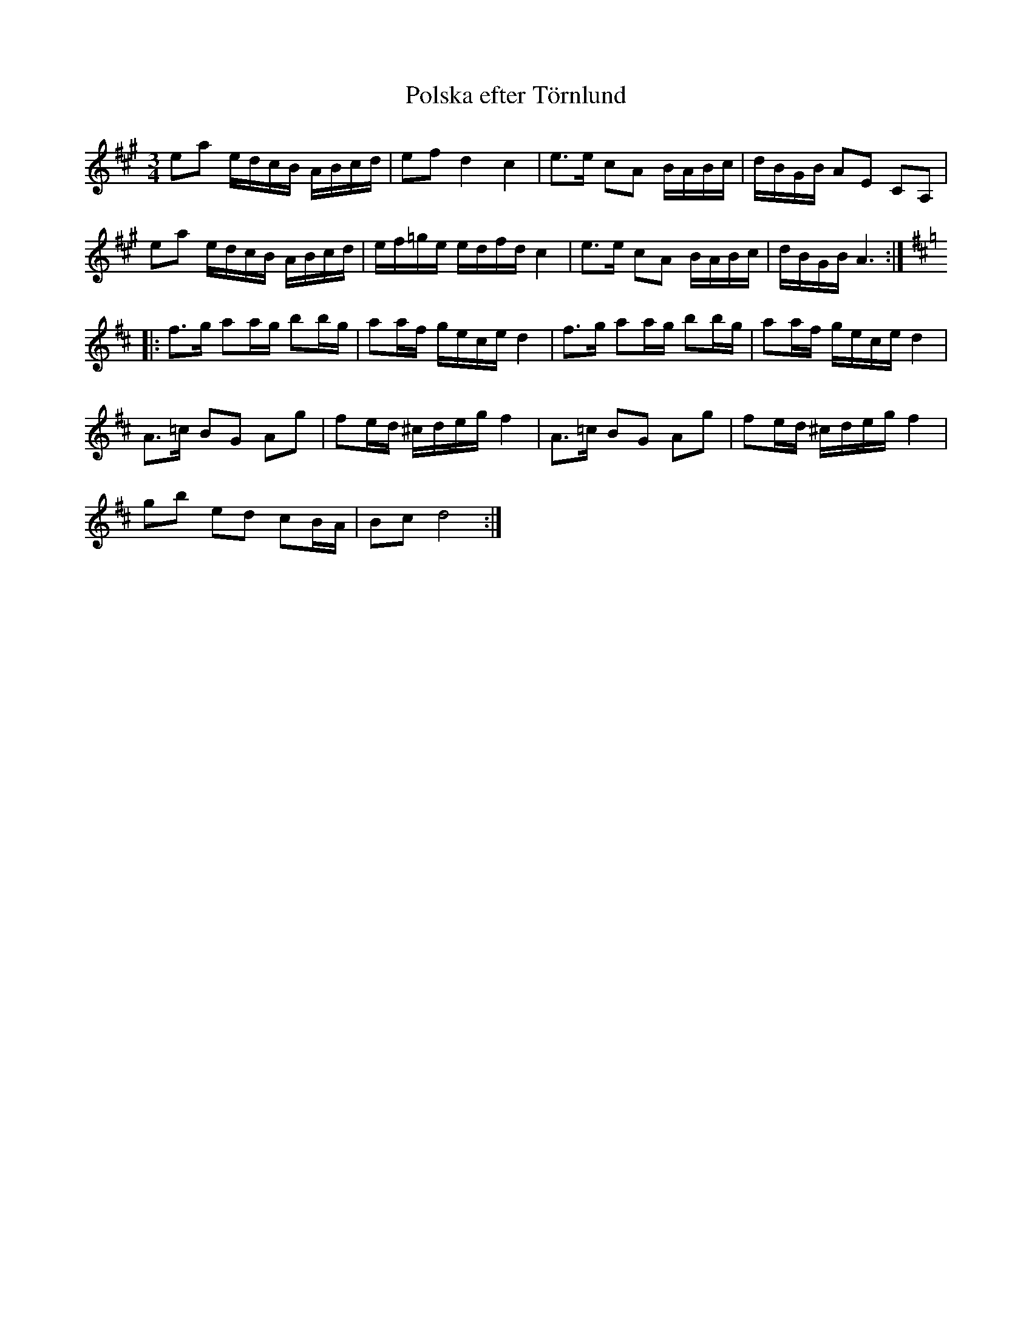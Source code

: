 %%abc-charset utf-8

X:1
T:Polska efter Törnlund
R:Polska
S:Efter Lars Törnlund
Z:ABC-transkribering av Erik Ronström
M:3/4
L:1/16
K:A
e2a2 edcB ABcd|e2f2 d4 c4|e3e c2A2 BABc|dBGB A2E2 C2A,2|
e2a2 edcB ABcd|ef=ge edfd c4|e3e c2A2 BABc|dBGB A6:|
K:D
|:f3g a2ag b2bg|a2af gece d4|f3g a2ag b2bg|a2af gece d4|
A3=c B2G2 A2g2|f2ed ^cdeg f4|A3=c B2G2 A2g2|f2ed ^cdeg f4|
g2b2 e2d2 c2BA|B2c2 d8:|

